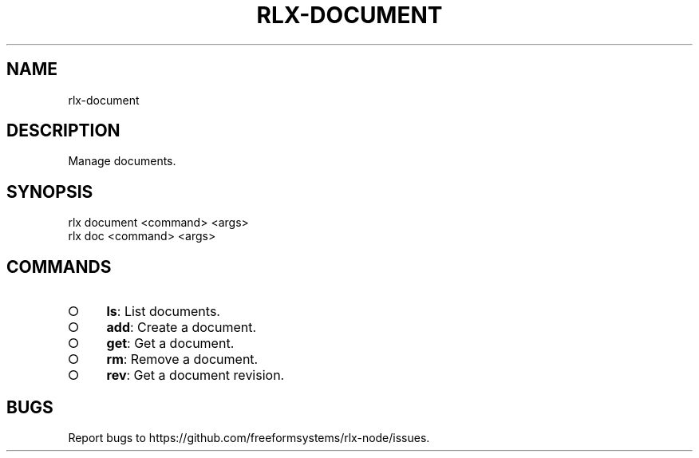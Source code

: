 .TH "RLX-DOCUMENT" "1" "August 2014" "rlx-document 1.0" "User Commands"
.SH "NAME"
rlx-document
.SH "DESCRIPTION"
.PP
Manage documents.
.SH "SYNOPSIS"

.LT
 rlx document <command> <args>
 rlx doc <command> <args>
.SH "COMMANDS"
.BL
.IP "\[ci]" 4
\fBls\fR: List documents.
.IP "\[ci]" 4
\fBadd\fR: Create a document.
.IP "\[ci]" 4
\fBget\fR: Get a document.
.IP "\[ci]" 4
\fBrm\fR: Remove a document.
.IP "\[ci]" 4
\fBrev\fR: Get a document revision.
.EL
.SH "BUGS"
.PP
Report bugs to https://github.com/freeformsystems/rlx\-node/issues.
